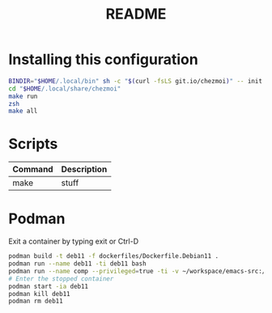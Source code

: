 #+TITLE: README
* Installing this configuration
#+begin_src bash
BINDIR="$HOME/.local/bin" sh -c "$(curl -fsLS git.io/chezmoi)" -- init Percee
cd "$HOME/.local/share/chezmoi"
make run
zsh
make all
#+end_src
* Scripts
| *Command* | *Description* |
|-----------+---------------|
| make      | stuff         |
* Podman
Exit a container by typing exit or Ctrl-D
#+begin_src bash
podman build -t deb11 -f dockerfiles/Dockerfile.Debian11 .
podman run --name deb11 -ti deb11 bash
podman run --name comp --privileged=true -ti -v ~/workspace/emacs-src:/home/archie/workspace deb11-comp bash
# Enter the stopped container
podman start -ia deb11
podman kill deb11
podman rm deb11
#+end_src
